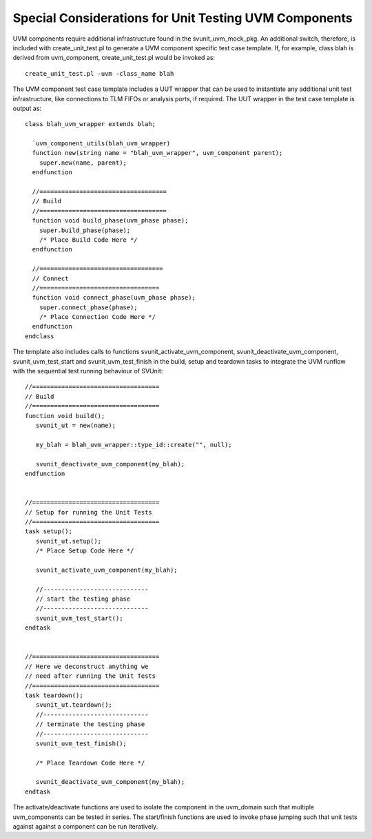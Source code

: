 Special Considerations for Unit Testing UVM Components
======================================================

UVM components require additional infrastructure found in the svunit_uvm_mock_pkg. An additional switch, therefore, is included with create_unit_test.pl to generate a UVM component specific test case template. If, for example, class blah is derived from uvm_component, create_unit_test.pl would be invoked as::

    create_unit_test.pl -uvm -class_name blah

The UVM component test case template includes a UUT wrapper that can be used to instantiate any additional unit test infrastructure, like connections to TLM FIFOs or analysis ports, if required. The UUT wrapper in the test case template is output as::

    class blah_uvm_wrapper extends blah;
    
      `uvm_component_utils(blah_uvm_wrapper)
      function new(string name = "blah_uvm_wrapper", uvm_component parent);
        super.new(name, parent);
      endfunction
      
      //===================================
      // Build
      //===================================
      function void build_phase(uvm_phase phase);
        super.build_phase(phase);
        /* Place Build Code Here */
      endfunction

      //==================================
      // Connect
      //=================================
      function void connect_phase(uvm_phase phase);
        super.connect_phase(phase);
        /* Place Connection Code Here */
      endfunction
    endclass


The template also includes calls to functions svunit_activate_uvm_component, svunit_deactivate_uvm_component, svunit_uvm_test_start and svunit_uvm_test_finish in the build, setup and teardown tasks to integrate the UVM runflow with the sequential test running behaviour of SVUnit::

   //===================================
   // Build
   //===================================
   function void build();
      svunit_ut = new(name);

      my_blah = blah_uvm_wrapper::type_id::create("", null);

      svunit_deactivate_uvm_component(my_blah);
   endfunction


   //===================================
   // Setup for running the Unit Tests
   //===================================
   task setup();
      svunit_ut.setup();
      /* Place Setup Code Here */

      svunit_activate_uvm_component(my_blah);

      //-----------------------------
      // start the testing phase
      //-----------------------------
      svunit_uvm_test_start();
   endtask


   //===================================
   // Here we deconstruct anything we
   // need after running the Unit Tests
   //===================================
   task teardown();
      svunit_ut.teardown();
      //-----------------------------
      // terminate the testing phase
      //-----------------------------
      svunit_uvm_test_finish();

      /* Place Teardown Code Here */

      svunit_deactivate_uvm_component(my_blah);
   endtask


The activate/deactivate functions are used to isolate the component in the uvm_domain such that multiple uvm_components can be tested in series. The start/finish functions are used to invoke phase jumping such that unit tests against against a component can be run iteratively.
